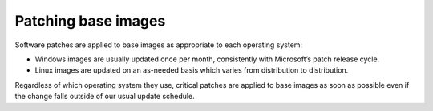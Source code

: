 .. _patching-base-images:

^^^^^^^^^^^^^^^^^^^^
Patching base images
^^^^^^^^^^^^^^^^^^^^
Software patches are applied to base images as appropriate to each
operating system:

* Windows images are usually updated once per month, consistently with
  Microsoft’s patch release cycle.

* Linux images are updated on an as-needed basis which varies from
  distribution to distribution.

Regardless of which operating system they use, critical patches are
applied to base images as soon as possible even if the change falls
outside of our usual update schedule.
